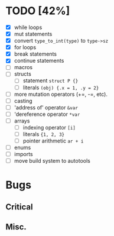 * TODO [42%]
- [X] while loops
- [X] mut statements
- [X] convert =type_to_int(type)= to =type->sz=
- [X] for loops
- [X] break statements
- [X] continue statements
- [ ] macros
- [ ] structs
  - [ ] statement =struct P {}=
  - [ ] literals =(obj) {.x = 1, .y = 2}=
- [ ] more mutation operators (+=, -=, etc).
- [ ] casting
- [ ] 'address of' operator =&var=
- [ ] 'dereference operator =*var=
- [ ] arrays
  - [ ] indexing operator =[i]=
  - [ ] literals ={1, 2, 3}=
  - [ ] pointer arithmetic =ar + i=
- [ ] enums
- [ ] imports
- [ ] move build system to autotools

* Bugs

** Critical

** Misc.
